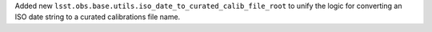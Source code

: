 Added new ``lsst.obs.base.utils.iso_date_to_curated_calib_file_root`` to unify the logic for converting an ISO date string to a curated calibrations file name.
